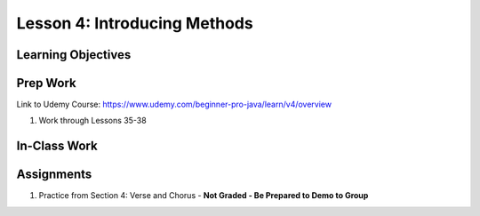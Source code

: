 Lesson 4: Introducing Methods
=============================

Learning Objectives
-------------------

Prep Work
---------

Link to Udemy Course: https://www.udemy.com/beginner-pro-java/learn/v4/overview

#. Work through Lessons 35-38

In-Class Work
-------------

Assignments
-----------

#. Practice from Section 4: Verse and Chorus - **Not Graded - Be Prepared to Demo to Group**

.. Verse and Chorus has its own assignment page